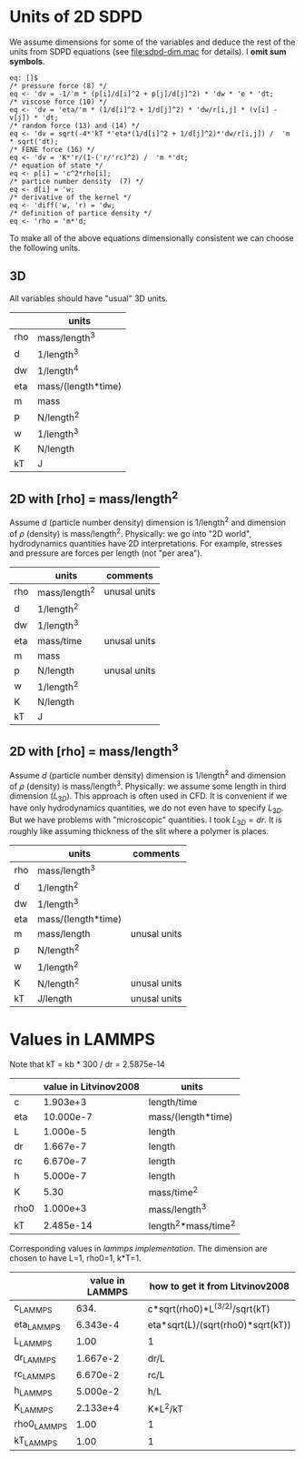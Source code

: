 * Units of 2D SDPD

We assume dimensions for some of the variables and deduce the rest of
the units from SDPD equations (see [[file:sdpd-dim.mac]] for details). I
*omit sum symbols*.

#+BEGIN_EXAMPLE
eq: []$
/* pressure force (8) */
eq <- 'dv = -1/'m * (p[i]/d[i]^2 + p[j]/d[j]^2) * 'dw * 'e * 'dt;
/* viscose force (10) */
eq <- 'dv = 'eta/'m * (1/d[i]^2 + 1/d[j]^2) * 'dw/r[i,j] * (v[i] - v[j]) * 'dt;
/* random force (13) and (14) */
eq <- 'dv = sqrt(-4*'kT *'eta*(1/d[i]^2 + 1/d[j]^2)*'dw/r[i,j]) /  'm * sqrt('dt);
/* FENE force (16) */
eq <- 'dv = 'K*'r/(1-('r/'rc)^2) /  'm *'dt;
/* equation of state */
eq <- p[i] = 'c^2*rho[i];
/* partice number density  (7) */
eq <- d[i] = 'w;
/* derivative of the kernel */
eq <- 'diff('w, 'r) = 'dw;
/* definition of partice density */
eq <- 'rho = 'm*'d;
#+END_EXAMPLE

To make all of the above equations dimensionally consistent we can
choose the following units.

** 3D

All variables should have "usual" 3D units.

|     | units              |
|-----+--------------------|
| rho | mass/length^3      |
| d   | 1/length^3         |
| dw  | 1/length^4         |
| eta | mass/(length*time) |
| m   | mass               |
| p   | N/length^2         |
| w   | 1/length^3         |
| K   | N/length           |
| kT  | J                  | 

** 2D with [rho] = mass/length^2

Assume $d$ (particle number density) dimension is 1/length^2 and
dimension of $\rho$ (density) is mass/length^2. Physically: we go into
"2D world", hydrodynamics quantities have 2D interpretations. For
example, stresses and pressure are forces per length (not "per area").

|     | units         | comments     |
|-----+---------------+--------------|
| rho | mass/length^2 | unusal units |
| d   | 1/length^2    |              |
| dw  | 1/length^3    |              |
| eta | mass/time     | unusal units |
| m   | mass          |              |
| p   | N/length      | unusal units |
| w   | 1/length^2    |              |
| K   | N/length      |              |
| kT  | J             |              |

** 2D with [rho] = mass/length^3

Assume $d$ (particle number density) dimension is 1/length^2 and
dimension of $\rho$ (density) is mass/length^3. Physically: we assume
some length in third dimension ($L_{3D}$). This approach is often used
in CFD. It is convenient if we have only hydrodynamics quantities, we
do not even have to specify $L_{3D}$. But we have problems with
"microscopic" quantities. I took $L_{3D} = dr$. It is roughly like
assuming thickness of the slit where a polymer is places.

|     | units              | comments     |
|-----+--------------------+--------------|
| rho | mass/length^3      |              |
| d   | 1/length^2         |              |
| dw  | 1/length^3         |              |
| eta | mass/(length*time) |              |
| m   | mass/length        | unusal units |
| p   | N/length^2         |              |
| w   | 1/length^2         |              |
| K   | N/length^2         | unusal units |
| kT  | J/length           | unusal units |


* Values in LAMMPS
Note that kT = kb * 300 / dr = 2.5875e-14

|      | value in Litvinov2008 | units                |
|------+-----------------------+----------------------|
| c    |              1.903e+3 | length/time          |
| eta  |             10.000e-7 | mass/(length*time)   |
| L    |              1.000e-5 | length               |
| dr   |              1.667e-7 | length               |
| rc   |              6.670e-7 | length               |
| h    |              5.000e-7 | length               |
| K    |                  5.30 | mass/time^2          |
| rho0 |              1.000e+3 | mass/length^3        |
| kT   |             2.485e-14 | length^2*mass/time^2 |

Corresponding values in [[in.vars][lammps implementation]]. The dimension are
chosen to have L=1, rho0=1, k*T=1.

|             | value in LAMMPS | how to get it from Litvinov2008   |
|-------------+-----------------+-----------------------------------|
| c_LAMMPS    |            634. | c*sqrt(rho0)*L^(3/2)/sqrt(kT)     |
| eta_LAMMPS  |        6.343e-4 | eta*sqrt(L)/(sqrt(rho0)*sqrt(kT)) |
| L_LAMMPS    |            1.00 | 1                                 |
| dr_LAMMPS   |        1.667e-2 | dr/L                              |
| rc_LAMMPS   |        6.670e-2 | rc/L                              |
| h_LAMMPS    |        5.000e-2 | h/L                               |
| K_LAMMPS    |        2.133e+4 | K*L^2/kT                          |
| rho0_LAMMPS |            1.00 | 1                                 |
| kT_LAMMPS   |            1.00 | 1                                 |


